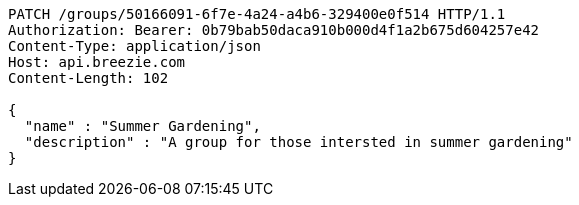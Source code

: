 [source,http,options="nowrap"]
----
PATCH /groups/50166091-6f7e-4a24-a4b6-329400e0f514 HTTP/1.1
Authorization: Bearer: 0b79bab50daca910b000d4f1a2b675d604257e42
Content-Type: application/json
Host: api.breezie.com
Content-Length: 102

{
  "name" : "Summer Gardening",
  "description" : "A group for those intersted in summer gardening"
}
----
